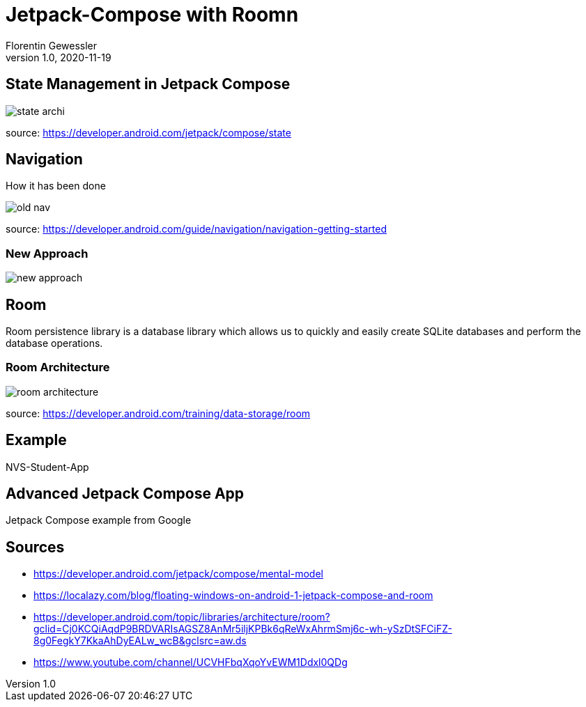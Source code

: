 = Jetpack-Compose with Roomn
Florentin Gewessler
1.0, 2020-11-19
ifndef::sourcedir[:sourcedir: ../src/main/java]
ifndef::imagesdir[:imagesdir: images]
ifndef::backend[:backend: html5]
:icons: font

== State Management in Jetpack Compose

image::state_archi.png[]

source: https://developer.android.com/jetpack/compose/state

== Navigation

How it has been done

image::old_nav.png[]

source: https://developer.android.com/guide/navigation/navigation-getting-started

=== New Approach

image::new_approach.png[]


== Room

Room persistence library is a database library which allows us to quickly and easily create SQLite databases and perform the database operations.

=== Room Architecture

image::room_architecture.png[]

source: https://developer.android.com/training/data-storage/room

== Example

NVS-Student-App

== Advanced Jetpack Compose App

Jetpack Compose example from Google

== Sources

* https://developer.android.com/jetpack/compose/mental-model
* https://localazy.com/blog/floating-windows-on-android-1-jetpack-compose-and-room
* https://developer.android.com/topic/libraries/architecture/room?gclid=Cj0KCQiAqdP9BRDVARIsAGSZ8AnMr5iljKPBk6qReWxAhrmSmj6c-wh-ySzDtSFCiFZ-8g0FegkY7KkaAhDyEALw_wcB&gclsrc=aw.ds
* https://www.youtube.com/channel/UCVHFbqXqoYvEWM1Ddxl0QDg
